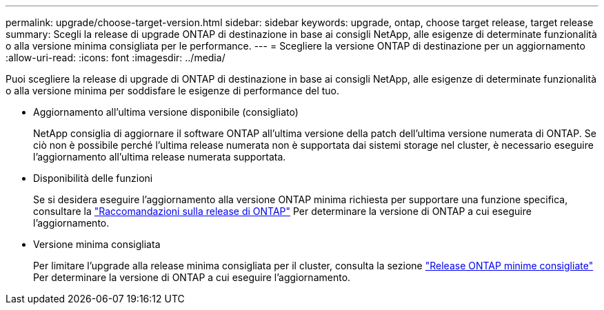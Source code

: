 ---
permalink: upgrade/choose-target-version.html 
sidebar: sidebar 
keywords: upgrade, ontap, choose target release, target release 
summary: Scegli la release di upgrade ONTAP di destinazione in base ai consigli NetApp, alle esigenze di determinate funzionalità o alla versione minima consigliata per le performance. 
---
= Scegliere la versione ONTAP di destinazione per un aggiornamento
:allow-uri-read: 
:icons: font
:imagesdir: ../media/


[role="lead"]
Puoi scegliere la release di upgrade di ONTAP di destinazione in base ai consigli NetApp, alle esigenze di determinate funzionalità o alla versione minima per soddisfare le esigenze di performance del tuo.

* Aggiornamento all'ultima versione disponibile (consigliato)
+
NetApp consiglia di aggiornare il software ONTAP all'ultima versione della patch dell'ultima versione numerata di ONTAP.  Se ciò non è possibile perché l'ultima release numerata non è supportata dai sistemi storage nel cluster, è necessario eseguire l'aggiornamento all'ultima release numerata supportata.

* Disponibilità delle funzioni
+
Se si desidera eseguire l'aggiornamento alla versione ONTAP minima richiesta per supportare una funzione specifica, consultare la link:https://www.netapp.com/media/15984-ontap-release-recommendation-guide.pdf["Raccomandazioni sulla release di ONTAP"^] Per determinare la versione di ONTAP a cui eseguire l'aggiornamento.

* Versione minima consigliata
+
Per limitare l'upgrade alla release minima consigliata per il cluster, consulta la sezione link:https://kb.netapp.com/Support_Bulletins/Customer_Bulletins/SU2["Release ONTAP minime consigliate"^] Per determinare la versione di ONTAP a cui eseguire l'aggiornamento.


